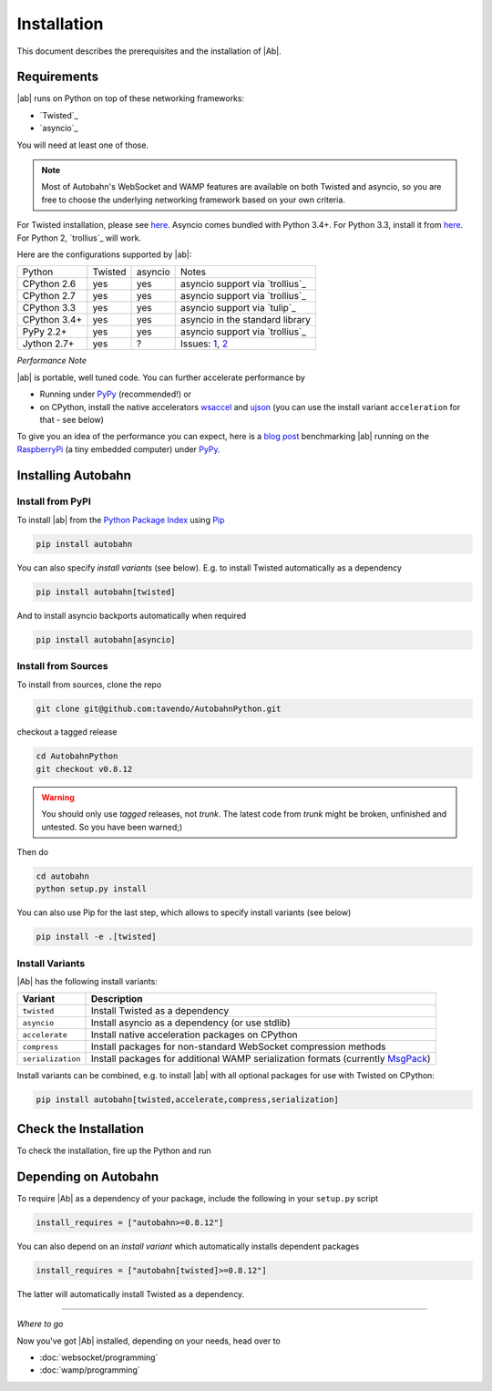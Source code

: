 Installation
============

This document describes the prerequisites and the installation of |Ab|.

Requirements
------------

|ab| runs on Python on top of these networking frameworks:

* `Twisted`_
* `asyncio`_

You will need at least one of those.

.. note::
   Most of Autobahn's WebSocket and WAMP features are available on both Twisted and asyncio, so you are free to choose the underlying networking framework based on your own criteria.

For Twisted installation, please see `here <http://twistedmatrix.com/>`__. Asyncio comes bundled with Python 3.4+. For Python 3.3, install it from `here <https://pypi.python.org/pypi/asyncio>`__. For Python 2, `trollius`_ will work.

Here are the configurations supported by |ab|:

+---------------+-----------+---------+---------------------------------+
| Python        | Twisted   | asyncio | Notes                           |
+---------------+-----------+---------+---------------------------------+
| CPython 2.6   | yes       | yes     | asyncio support via `trollius`_ |
+---------------+-----------+---------+---------------------------------+
| CPython 2.7   | yes       | yes     | asyncio support via `trollius`_ |
+---------------+-----------+---------+---------------------------------+
| CPython 3.3   | yes       | yes     | asyncio support via `tulip`_    |
+---------------+-----------+---------+---------------------------------+
| CPython 3.4+  | yes       | yes     | asyncio in the standard library |
+---------------+-----------+---------+---------------------------------+
| PyPy 2.2+     | yes       | yes     | asyncio support via `trollius`_ |
+---------------+-----------+---------+---------------------------------+
| Jython 2.7+   | yes       | ?       | Issues: `1`_, `2`_              |
+---------------+-----------+---------+---------------------------------+

.. _1: http://twistedmatrix.com/trac/ticket/3413
.. _2: http://twistedmatrix.com/trac/ticket/6746

*Performance Note*

|ab| is portable, well tuned code. You can further accelerate performance by

* Running under `PyPy <http://pypy.org/>`_ (recommended!) or
* on CPython, install the native accelerators `wsaccel <https://pypi.python.org/pypi/wsaccel/>`_ and `ujson <https://pypi.python.org/pypi/ujson/>`_ (you can use the install variant ``acceleration`` for that - see below)

To give you an idea of the performance you can expect, here is a `blog post <http://tavendo.com/blog/post/autobahn-pi-benchmark/>`_ benchmarking |ab| running on the `RaspberryPi <http://www.raspberrypi.org/>`_ (a tiny embedded computer) under `PyPy <http://pypy.org/>`_.


Installing Autobahn
-------------------

Install from PyPI
~~~~~~~~~~~~~~~~~

To install |ab| from the `Python Package Index <http://pypi.python.org/pypi/autobahn>`_ using `Pip <http://www.pip-installer.org/en/latest/installing.html>`_

.. code-block:: sh

   pip install autobahn

You can also specify *install variants* (see below). E.g. to install Twisted automatically as a dependency

.. code-block:: sh

   pip install autobahn[twisted]

And to install asyncio backports automatically when required

.. code-block:: sh

   pip install autobahn[asyncio]


Install from Sources
~~~~~~~~~~~~~~~~~~~~

To install from sources, clone the repo

.. code-block:: sh

   git clone git@github.com:tavendo/AutobahnPython.git

checkout a tagged release

.. code-block:: sh

   cd AutobahnPython
   git checkout v0.8.12

.. warning::
   You should only use *tagged* releases, not *trunk*. The latest code from *trunk* might be broken, unfinished and untested. So you have been warned;)

Then do

.. code-block:: sh

   cd autobahn
   python setup.py install

You can also use Pip for the last step, which allows to specify install variants (see below)

.. code-block:: sh

   pip install -e .[twisted]


Install Variants
~~~~~~~~~~~~~~~~

|Ab| has the following install variants:

+-------------------+--------------------------------------------------------------------------------------------------------+
| **Variant**       | **Description**                                                                                        |
+-------------------+--------------------------------------------------------------------------------------------------------+
| ``twisted``       | Install Twisted as a dependency                                                                        |
+-------------------+--------------------------------------------------------------------------------------------------------+
| ``asyncio``       | Install asyncio as a dependency (or use stdlib)                                                        |
+-------------------+--------------------------------------------------------------------------------------------------------+
| ``accelerate``    | Install native acceleration packages on CPython                                                        |
+-------------------+--------------------------------------------------------------------------------------------------------+
| ``compress``      | Install packages for non-standard WebSocket compression methods                                        |
+-------------------+--------------------------------------------------------------------------------------------------------+
| ``serialization`` | Install packages for additional WAMP serialization formats (currently `MsgPack <http://msgpack.org>`_) |
+-------------------+--------------------------------------------------------------------------------------------------------+

Install variants can be combined, e.g. to install |ab| with all optional packages for use with Twisted on CPython:

.. code-block:: sh

   pip install autobahn[twisted,accelerate,compress,serialization]


Check the Installation
----------------------

To check the installation, fire up the Python and run

.. doctest::

   >>> from autobahn import __version__
   >>> print(__version__)
   0.8.12


Depending on Autobahn
---------------------

To require |Ab| as a dependency of your package, include the following in your ``setup.py`` script

.. code-block:: python

   install_requires = ["autobahn>=0.8.12"]

You can also depend on an *install variant* which automatically installs dependent packages

.. code-block:: python

   install_requires = ["autobahn[twisted]>=0.8.12"]

The latter will automatically install Twisted as a dependency.

-------

*Where to go*

Now you've got |Ab| installed, depending on your needs, head over to

* :doc:`websocket/programming`
* :doc:`wamp/programming`

